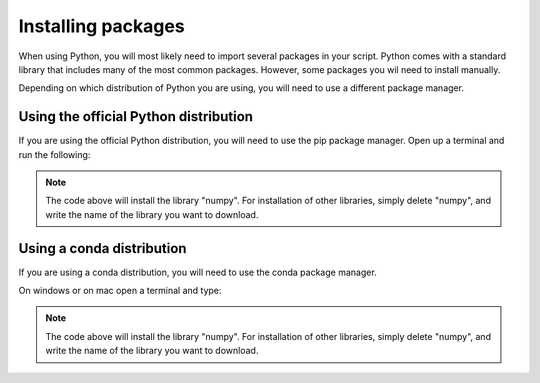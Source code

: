 .. _Installing packages:

Installing packages
=========================================

When using Python, you will most likely need to import several packages in your script. 
Python comes with a standard library that includes many of the most common packages. 
However, some packages you wil need to install manually. 

Depending on which distribution of Python you are using, you will need to use a different package manager.

=========================================
Using the official Python distribution
=========================================
If you are using the official Python distribution, you will need to use the pip package manager. Open up a terminal and run the following: 



.. tab:: {{ windows }}

   .. code-block:: bash

      python -m pip install numpy

.. tab:: {{ macos }}

   .. code-block:: bash

      python3 -m pip install numpy

.. tab:: {{ linux }}

   .. code-block:: bash

      python3 -m pip install numpy


.. note::

   The code above will install the library "numpy". For installation of other libraries, simply delete "numpy", and write the name of the library you want to download.



=========================================
Using a conda distribution
=========================================

If you are using a conda distribution, you will need to use the conda package manager.

On windows or on mac open a terminal and type:


.. tab:: {{ windows }}

   .. code-block:: bash

      conda install numpy

.. tab:: {{ macos }}

   .. code-block:: bash

      conda install numpy

.. tab:: {{ linux }}

   .. code-block:: bash

      conda install numpy



.. note::

   The code above will install the library "numpy". For installation of other libraries, simply delete "numpy", and write the name of the library you want to download.



